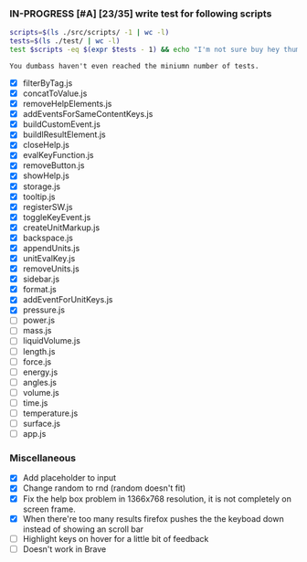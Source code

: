 *** IN-PROGRESS [#A] [23/35] write test for following scripts
    #+BEGIN_SRC sh
    scripts=$(ls ./src/scripts/ -1 | wc -l)
    tests=$(ls ./test/ | wc -l)
    test $scripts -eq $(expr $tests - 1) && echo "I'm not sure buy hey thumbs up +1!" || echo "You dumbass haven't even reached the miniumn number of tests."
    #+END_SRC

    #+RESULTS:
    : You dumbass haven't even reached the miniumn number of tests.

- [X] filterByTag.js
- [X] concatToValue.js
- [X] removeHelpElements.js
- [X] addEventsForSameContentKeys.js
- [X] buildCustomEvent.js
- [X] buildlResultElement.js
- [X] closeHelp.js
- [X] evalKeyFunction.js
- [X] removeButton.js
- [X] showHelp.js
- [X] storage.js
- [X] tooltip.js
- [X] registerSW.js
- [X] toggleKeyEvent.js
- [X] createUnitMarkup.js
- [X] backspace.js
- [X] appendUnits.js
- [X] unitEvalKey.js
- [X] removeUnits.js
- [X] sidebar.js
- [X] format.js
- [X] addEventForUnitKeys.js
- [X] pressure.js
- [ ] power.js
- [ ] mass.js
- [ ] liquidVolume.js
- [ ] length.js
- [ ] force.js
- [ ] energy.js
- [ ] angles.js
- [ ] volume.js
- [ ] time.js
- [ ] temperature.js
- [ ] surface.js
- [ ] app.js

*** Miscellaneous
- [X] Add placeholder to input
- [X] Change random to rnd (random doesn't fit)
- [X] Fix the help box problem in 1366x768 resolution, it is not completely on screen frame.
- [X] When there're too many results firefox pushes the the keyboad down instead of showing an scroll bar 
- [ ] Highlight keys on hover for a little bit of feedback
- [ ] Doesn't work in Brave 
